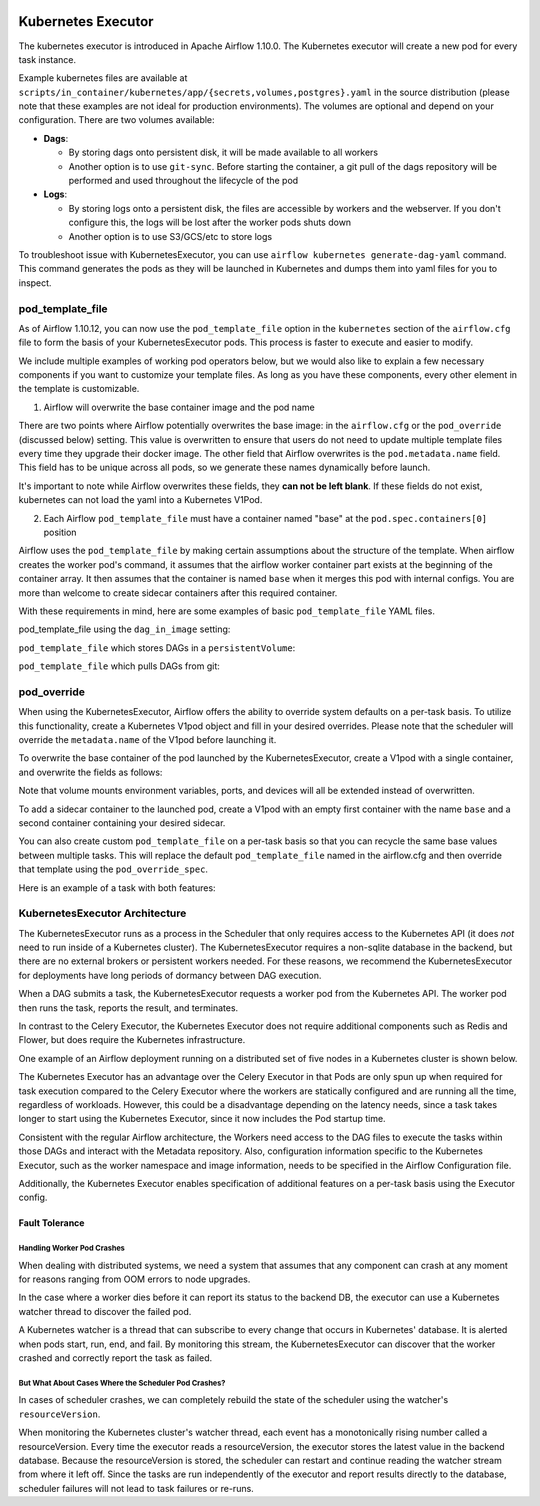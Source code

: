  .. Licensed to the Apache Software Foundation (ASF) under one
    or more contributor license agreements.  See the NOTICE file
    distributed with this work for additional information
    regarding copyright ownership.  The ASF licenses this file
    to you under the Apache License, Version 2.0 (the
    "License"); you may not use this file except in compliance
    with the License.  You may obtain a copy of the License at

 ..   http://www.apache.org/licenses/LICENSE-2.0

 .. Unless required by applicable law or agreed to in writing,
    software distributed under the License is distributed on an
    "AS IS" BASIS, WITHOUT WARRANTIES OR CONDITIONS OF ANY
    KIND, either express or implied.  See the License for the
    specific language governing permissions and limitations
    under the License.


.. _executor:KubernetesExecutor:

Kubernetes Executor
===================

The kubernetes executor is introduced in Apache Airflow 1.10.0. The Kubernetes executor will create a new pod for every task instance.

Example kubernetes files are available at ``scripts/in_container/kubernetes/app/{secrets,volumes,postgres}.yaml`` in the source distribution (please note that these examples are not ideal for production environments).
The volumes are optional and depend on your configuration. There are two volumes available:

- **Dags**:

  - By storing dags onto persistent disk, it will be made available to all workers

  - Another option is to use ``git-sync``. Before starting the container, a git pull of the dags repository will be performed and used throughout the lifecycle of the pod

- **Logs**:

  - By storing logs onto a persistent disk, the files are accessible by workers and the webserver. If you don't configure this, the logs will be lost after the worker pods shuts down

  - Another option is to use S3/GCS/etc to store logs

To troubleshoot issue with KubernetesExecutor, you can use ``airflow kubernetes generate-dag-yaml`` command.
This command generates the pods as they will be launched in Kubernetes and dumps them into yaml files for you to inspect.

.. _concepts:pod_template_file:

pod_template_file
#################

As of Airflow 1.10.12, you can now use the ``pod_template_file`` option in the ``kubernetes`` section
of the ``airflow.cfg`` file to form the basis of your KubernetesExecutor pods. This process is faster to execute
and easier to modify.

We include multiple examples of working pod operators below, but we would also like to explain a few necessary components
if you want to customize your template files. As long as you have these components, every other element
in the template is customizable.

1. Airflow will overwrite the base container image and the pod name

There are two points where Airflow potentially overwrites the base image: in the ``airflow.cfg``
or the ``pod_override`` (discussed below) setting. This value is overwritten to ensure that users do
not need to update multiple template files every time they upgrade their docker image. The other field
that Airflow overwrites is the ``pod.metadata.name`` field. This field has to be unique across all pods,
so we generate these names dynamically before launch.

It's important to note while Airflow overwrites these fields, they **can not be left blank**.
If these fields do not exist, kubernetes can not load the yaml into a Kubernetes V1Pod.

2. Each Airflow ``pod_template_file`` must have a container named "base" at the ``pod.spec.containers[0]`` position

Airflow uses the ``pod_template_file`` by making certain assumptions about the structure of the template.
When airflow creates the worker pod's command, it assumes that the airflow worker container part exists
at the beginning of the container array. It then assumes that the container is named ``base``
when it merges this pod with internal configs. You are more than welcome to create
sidecar containers after this required container.

With these requirements in mind, here are some examples of basic ``pod_template_file`` YAML files.

pod_template_file using the ``dag_in_image`` setting:

.. exampleinclude:: /../../airflow/kubernetes/pod_template_file_examples/dags_in_image_template.yaml
    :language: yaml
    :start-after: [START template_with_dags_in_image]
    :end-before: [END template_with_dags_in_image]

``pod_template_file`` which stores DAGs in a ``persistentVolume``:

.. exampleinclude:: /../../airflow/kubernetes/pod_template_file_examples/dags_in_volume_template.yaml
    :language: yaml
    :start-after: [START template_with_dags_in_volume]
    :end-before: [END template_with_dags_in_volume]

``pod_template_file`` which pulls DAGs from git:

.. exampleinclude:: /../../airflow/kubernetes/pod_template_file_examples/git_sync_template.yaml
    :language: yaml
    :start-after:  [START git_sync_template]
    :end-before: [END git_sync_template]

.. _concepts:pod_override:

pod_override
############

When using the KubernetesExecutor, Airflow offers the ability to override system defaults on a per-task basis.
To utilize this functionality, create a Kubernetes V1pod object and fill in your desired overrides.
Please note that the scheduler will override the ``metadata.name`` of the V1pod before launching it.

To overwrite the base container of the pod launched by the KubernetesExecutor,
create a V1pod with a single container, and overwrite the fields as follows:

.. exampleinclude:: /../../airflow/example_dags/example_kubernetes_executor_config.py
    :language: python
    :start-after: [START task_with_volume]
    :end-before: [END task_with_volume]

Note that volume mounts environment variables, ports, and devices will all be extended instead of overwritten.

To add a sidecar container to the launched pod, create a V1pod with an empty first container with the
name ``base`` and a second container containing your desired sidecar.

.. exampleinclude:: /../../airflow/example_dags/example_kubernetes_executor_config.py
    :language: python
    :dedent: 8
    :start-after: [START task_with_sidecar]
    :end-before: [END task_with_sidecar]

You can also create custom ``pod_template_file`` on a per-task basis so that you can recycle the same base values between multiple tasks.
This will replace the default ``pod_template_file`` named in the airflow.cfg and then override that template using the ``pod_override_spec``.

Here is an example of a task with both features:

.. exampleinclude:: /../../airflow/example_dags/example_kubernetes_executor_config.py
    :language: python
    :dedent: 8
    :start-after: [START task_with_template]
    :end-before: [END task_with_template]

KubernetesExecutor Architecture
################################

The KubernetesExecutor runs as a process in the Scheduler that only requires access to the Kubernetes API (it does *not* need to run inside of a Kubernetes cluster). The KubernetesExecutor requires a non-sqlite database in the backend, but there are no external brokers or persistent workers needed.
For these reasons, we recommend the KubernetesExecutor for deployments have long periods of dormancy between DAG execution.

When a DAG submits a task, the KubernetesExecutor requests a worker pod from the Kubernetes API. The worker pod then runs the task, reports the result, and terminates.


.. image:: ../img/arch-diag-kubernetes.png


In contrast to the Celery Executor, the Kubernetes Executor does not require additional components such as Redis and Flower, but does require the Kubernetes infrastructure.

One example of an Airflow deployment running on a distributed set of five nodes in a Kubernetes cluster is shown below.

.. image:: ../img/arch-diag-kubernetes2.png

The Kubernetes Executor has an advantage over the Celery Executor in that Pods are only spun up when required for task execution compared to the Celery Executor where the workers are statically configured and are running all the time, regardless of workloads. However, this could be a disadvantage depending on the latency needs, since a task takes longer to start using the Kubernetes Executor, since it now includes the Pod startup time.

Consistent with the regular Airflow architecture, the Workers need access to the DAG files to execute the tasks within those DAGs and interact with the Metadata repository. Also, configuration information specific to the Kubernetes Executor, such as the worker namespace and image information, needs to be specified in the Airflow Configuration file.

Additionally, the Kubernetes Executor enables specification of additional features on a per-task basis using the Executor config.



.. @startuml
.. Airflow_Scheduler -> Kubernetes: Request a new pod with command "airflow run..."
.. Kubernetes -> Airflow_Worker: Create Airflow worker with command "airflow run..."
.. Airflow_Worker -> Airflow_DB: Report task passing or failure to DB
.. Airflow_Worker -> Kubernetes: Pod completes with state "Succeeded" and k8s records in ETCD
.. Kubernetes -> Airflow_Scheduler: Airflow scheduler reads "Succeeded" from k8s watcher thread
.. @enduml
.. image:: ../img/k8s-happy-path.png


***************
Fault Tolerance
***************

===========================
Handling Worker Pod Crashes
===========================

When dealing with distributed systems, we need a system that assumes that any component can crash at any moment for reasons ranging from OOM errors to node upgrades.

In the case where a worker dies before it can report its status to the backend DB, the executor can use a Kubernetes watcher thread to discover the failed pod.

.. @startuml
..
.. Airflow_Scheduler -> Kubernetes: Request a new pod with command "airflow run..."
.. Kubernetes -> Airflow_Worker: Create Airflow worker with command "airflow run..."
.. Airflow_Worker -> Airflow_Worker: Pod fails before task can complete
.. Airflow_Worker -> Kubernetes: Pod completes with state "Failed" and k8s records in ETCD
.. Kubernetes -> Airflow_Scheduler: Airflow scheduler reads "Failed" from k8s watcher thread
.. Airflow_Scheduler -> Airflow_DB: Airflow scheduler records "FAILED" state to DB for task
..
.. @enduml

.. image:: ../img/k8s-failed-pod.png


A Kubernetes watcher is a thread that can subscribe to every change that occurs in Kubernetes' database. It is alerted when pods start, run, end, and fail.
By monitoring this stream, the KubernetesExecutor can discover that the worker crashed and correctly report the task as failed.


=====================================================
But What About Cases Where the Scheduler Pod Crashes?
=====================================================

In cases of scheduler crashes, we can completely rebuild the state of the scheduler using the watcher's ``resourceVersion``.

When monitoring the Kubernetes cluster's watcher thread, each event has a monotonically rising number called a resourceVersion.
Every time the executor reads a resourceVersion, the executor stores the latest value in the backend database.
Because the resourceVersion is stored, the scheduler can restart and continue reading the watcher stream from where it left off.
Since the tasks are run independently of the executor and report results directly to the database, scheduler failures will not lead to task failures or re-runs.
